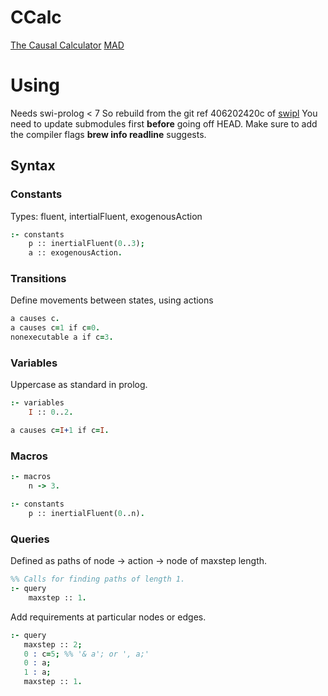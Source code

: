* CCalc
  [[https://www.cs.utexas.edu/users/tag/cc/][The Causal Calculator]]
  [[http://www.cs.utexas.edu/users/tag/mad/][MAD]]

* Using
  Needs swi-prolog < 7
  So rebuild from the git ref 406202420c of [[https://github.com/SWI-Prolog/swipl][swipl]] 
  You need to update submodules first *before* going off HEAD.
  Make sure to add the compiler flags *brew info readline* suggests.
  

** Syntax
   
*** Constants
    Types: fluent, intertialFluent, exogenousAction

    #+begin_src prolog
    :- constants
    	p :: inertialFluent(0..3);
        a :: exogenousAction.
    #+end_src

*** Transitions
    Define movements between states, using actions

    #+begin_src prolog
    a causes c.
    a causes c=1 if c=0.
    nonexecutable a if c=3.
    #+end_src

*** Variables
    Uppercase as standard in prolog.
    #+begin_src prolog
    :- variables
    	I :: 0..2.

    a causes c=I+1 if c=I.
    #+end_src

*** Macros
    
    #+begin_src prolog
    :- macros
    	n -> 3.

    :- constants
    	p :: inertialFluent(0..n).
    #+end_src

*** Queries
    Defined as paths of node -> action -> node of maxstep length.

    #+begin_src prolog
    %% Calls for finding paths of length 1.
    :- query
    	maxstep :: 1.
    #+end_src

    Add requirements at particular nodes or edges.
    #+begin_src prolog 
      :- query
         maxstep :: 2;
         0 : c=5; %% '& a'; or ', a;'
         0 : a;
         1 : a;
         maxstep :: 1.
    #+end_src
